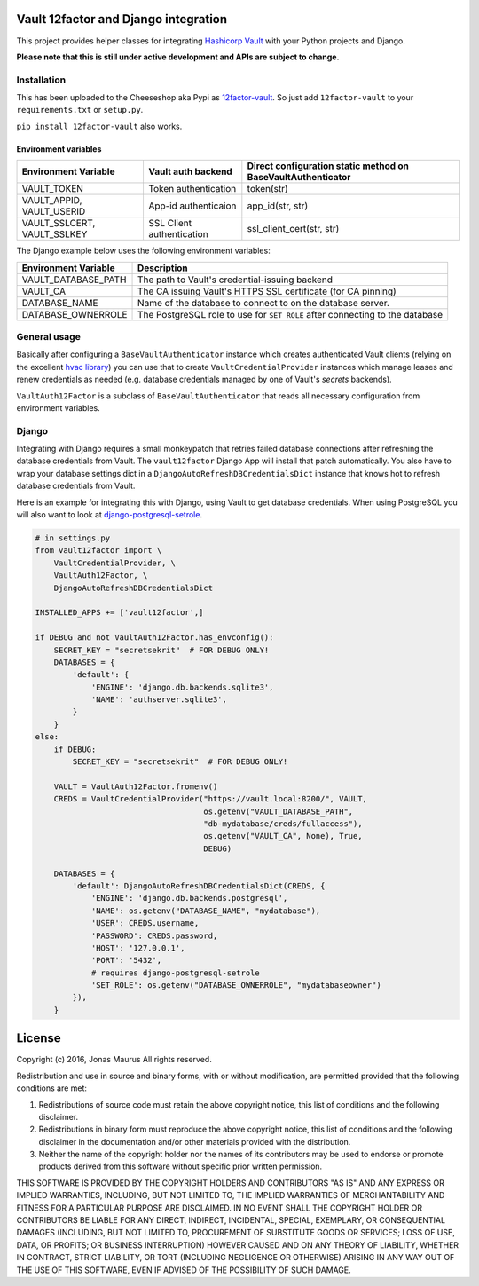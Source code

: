 Vault 12factor and Django integration
=====================================

This project provides helper classes for integrating
`Hashicorp Vault <https://vaultproject.io/>`__ with your Python projects and
Django.

**Please note that this is still under active development and APIs are subject
to change.**


Installation
------------
This has been uploaded to the Cheeseshop aka Pypi as
`12factor-vault <https://pypi.python.org/pypi/12factor-vault>`__. So just add
``12factor-vault`` to your ``requirements.txt`` or ``setup.py``.

``pip install 12factor-vault`` also works.


Environment variables
+++++++++++++++++++++
===========================  =========================  ==================================
Environment Variable         Vault auth backend         Direct configuration static method
                                                        on BaseVaultAuthenticator
===========================  =========================  ==================================
VAULT_TOKEN                  Token authentication       token(str)
VAULT_APPID, VAULT_USERID    App-id authenticaion       app_id(str, str)
VAULT_SSLCERT, VAULT_SSLKEY  SSL Client authentication  ssl_client_cert(str, str)
===========================  =========================  ==================================

The Django example below uses the following environment variables:

===========================  ==================================================
Environment Variable         Description
===========================  ==================================================
VAULT_DATABASE_PATH          The path to Vault's credential-issuing backend
VAULT_CA                     The CA issuing Vault's HTTPS SSL certificate (for
                             CA pinning)
DATABASE_NAME                Name of the database to connect to on the database
                             server.
DATABASE_OWNERROLE           The PostgreSQL role to use for ``SET ROLE`` after
                             connecting to the database
===========================  ==================================================

General usage
-------------
Basically after configuring a ``BaseVaultAuthenticator`` instance which creates
authenticated Vault clients (relying on the excellent
`hvac library <https://github.com/ianunruh/hvac>`__) you can use that to create
``VaultCredentialProvider`` instances which manage leases and renew credentials
as needed (e.g. database credentials managed by one of Vault's *secrets*
backends).

``VaultAuth12Factor`` is a subclass of ``BaseVaultAuthenticator`` that reads
all necessary configuration from environment variables.


Django
------
Integrating with Django requires a small monkeypatch that retries failed
database connections after refreshing the database credentials from Vault. The
``vault12factor`` Django App will install that patch automatically. You also
have to wrap your database settings dict in a
``DjangoAutoRefreshDBCredentialsDict`` instance that knows hot to refresh
database credentials from Vault.

Here is an example for integrating this with Django, using Vault to get
database credentials. When using PostgreSQL you will also want to look at
`django-postgresql-setrole <https://github.com/jdelic/django-postgresql-setrole>`__.

.. code-block:: python

    # in settings.py
    from vault12factor import \
        VaultCredentialProvider, \
        VaultAuth12Factor, \
        DjangoAutoRefreshDBCredentialsDict

    INSTALLED_APPS += ['vault12factor',]

    if DEBUG and not VaultAuth12Factor.has_envconfig():
        SECRET_KEY = "secretsekrit"  # FOR DEBUG ONLY!
        DATABASES = {
            'default': {
                'ENGINE': 'django.db.backends.sqlite3',
                'NAME': 'authserver.sqlite3',
            }
        }
    else:
        if DEBUG:
            SECRET_KEY = "secretsekrit"  # FOR DEBUG ONLY!

        VAULT = VaultAuth12Factor.fromenv()
        CREDS = VaultCredentialProvider("https://vault.local:8200/", VAULT,
                                        os.getenv("VAULT_DATABASE_PATH",
                                        "db-mydatabase/creds/fullaccess"),
                                        os.getenv("VAULT_CA", None), True,
                                        DEBUG)

        DATABASES = {
            'default': DjangoAutoRefreshDBCredentialsDict(CREDS, {
                'ENGINE': 'django.db.backends.postgresql',
                'NAME': os.getenv("DATABASE_NAME", "mydatabase"),
                'USER': CREDS.username,
                'PASSWORD': CREDS.password,
                'HOST': '127.0.0.1',
                'PORT': '5432',
                # requires django-postgresql-setrole
                'SET_ROLE': os.getenv("DATABASE_OWNERROLE", "mydatabaseowner")
            }),
        }


License
=======

Copyright (c) 2016, Jonas Maurus
All rights reserved.

Redistribution and use in source and binary forms, with or without
modification, are permitted provided that the following conditions are met:

1. Redistributions of source code must retain the above copyright notice, this
   list of conditions and the following disclaimer.

2. Redistributions in binary form must reproduce the above copyright notice,
   this list of conditions and the following disclaimer in the documentation
   and/or other materials provided with the distribution.

3. Neither the name of the copyright holder nor the names of its contributors
   may be used to endorse or promote products derived from this software
   without specific prior written permission.

THIS SOFTWARE IS PROVIDED BY THE COPYRIGHT HOLDERS AND CONTRIBUTORS "AS IS" AND
ANY EXPRESS OR IMPLIED WARRANTIES, INCLUDING, BUT NOT LIMITED TO, THE IMPLIED
WARRANTIES OF MERCHANTABILITY AND FITNESS FOR A PARTICULAR PURPOSE ARE
DISCLAIMED. IN NO EVENT SHALL THE COPYRIGHT HOLDER OR CONTRIBUTORS BE LIABLE
FOR ANY DIRECT, INDIRECT, INCIDENTAL, SPECIAL, EXEMPLARY, OR CONSEQUENTIAL
DAMAGES (INCLUDING, BUT NOT LIMITED TO, PROCUREMENT OF SUBSTITUTE GOODS OR
SERVICES; LOSS OF USE, DATA, OR PROFITS; OR BUSINESS INTERRUPTION) HOWEVER
CAUSED AND ON ANY THEORY OF LIABILITY, WHETHER IN CONTRACT, STRICT LIABILITY,
OR TORT (INCLUDING NEGLIGENCE OR OTHERWISE) ARISING IN ANY WAY OUT OF THE USE
OF THIS SOFTWARE, EVEN IF ADVISED OF THE POSSIBILITY OF SUCH DAMAGE.
